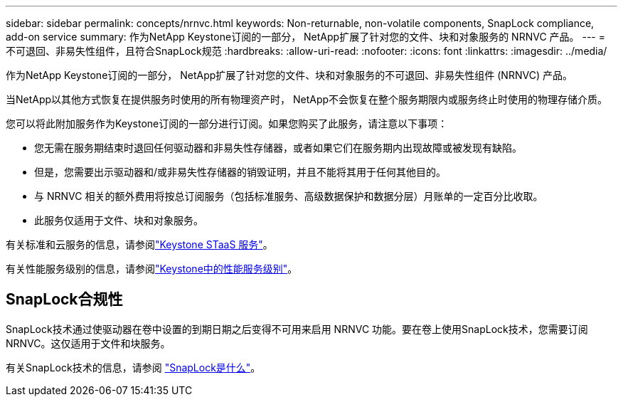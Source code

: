 ---
sidebar: sidebar 
permalink: concepts/nrnvc.html 
keywords: Non-returnable, non-volatile components, SnapLock compliance, add-on service 
summary: 作为NetApp Keystone订阅的一部分， NetApp扩展了针对您的文件、块和对象服务的 NRNVC 产品。 
---
= 不可退回、非易失性组件，且符合SnapLock规范
:hardbreaks:
:allow-uri-read: 
:nofooter: 
:icons: font
:linkattrs: 
:imagesdir: ../media/


[role="lead"]
作为NetApp Keystone订阅的一部分， NetApp扩展了针对您的文件、块和对象服务的不可退回、非易失性组件 (NRNVC) 产品。

当NetApp以其他方式恢复在提供服务时使用的所有物理资产时， NetApp不会恢复在整个服务期限内或服务终止时使用的物理存储介质。

您可以将此附加服务作为Keystone订阅的一部分进行订阅。如果您购买了此服务，请注意以下事项：

* 您无需在服务期结束时退回任何驱动器和非易失性存储器，或者如果它们在服务期内出现故障或被发现有缺陷。
* 但是，您需要出示驱动器和/或非易失性存储器的销毁证明，并且不能将其用于任何其他目的。
* 与 NRNVC 相关的额外费用将按总订阅服务（包括标准服务、高级数据保护和数据分层）月账单的一定百分比收取。
* 此服务仅适用于文件、块和对象服务。


有关标准和云服务的信息，请参阅link:supported-storage-services.html["Keystone STaaS 服务"]。

有关性能服务级别的信息，请参阅link:../concepts/service-levels.html["Keystone中的性能服务级别"]。



== SnapLock合规性

SnapLock技术通过使驱动器在卷中设置的到期日期之后变得不可用来启用 NRNVC 功能。要在卷上使用SnapLock技术，您需要订阅 NRNVC。这仅适用于文件和块服务。

有关SnapLock技术的信息，请参阅 https://docs.netapp.com/us-en/ontap/snaplock/snaplock-concept.html["SnapLock是什么"^]。
